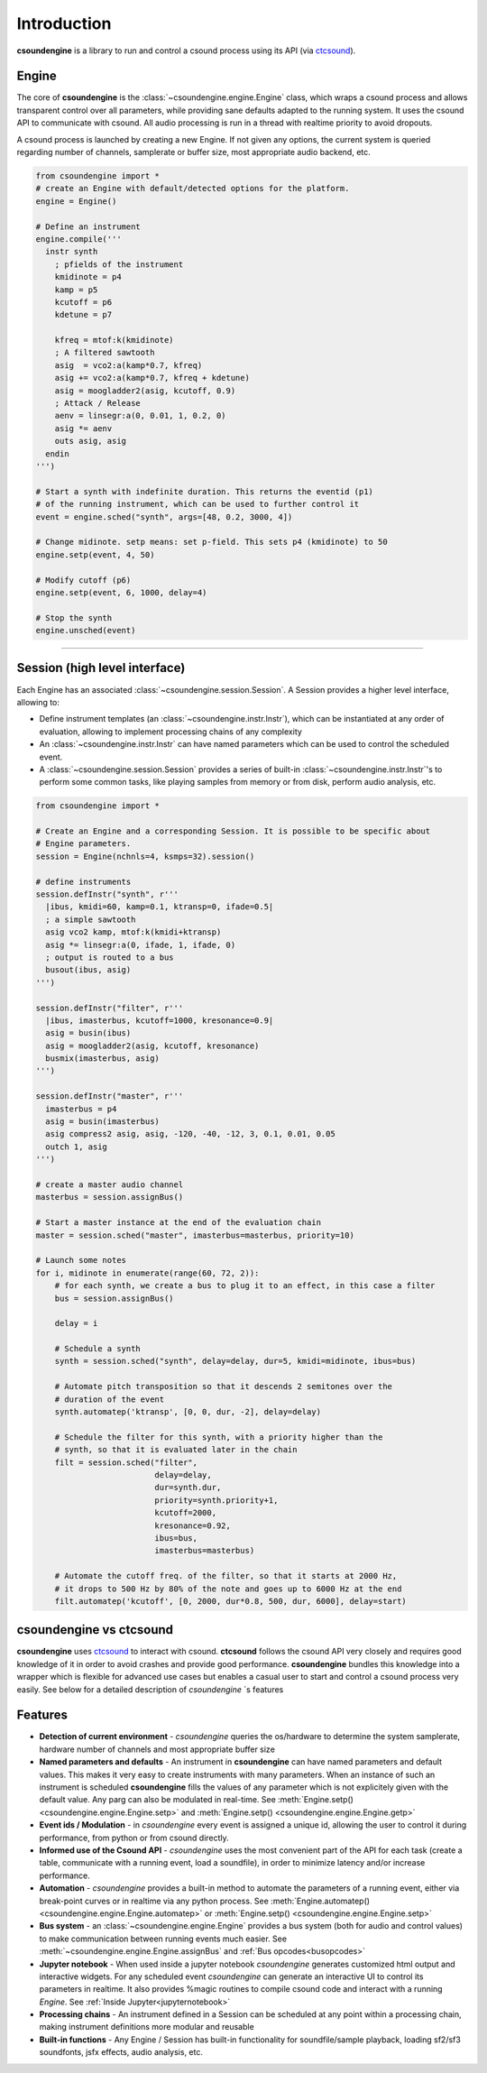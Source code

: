 Introduction 
============

**csoundengine** is a library to run and control a csound process using
its API (via `ctcsound <https://csound.com/docs/ctcsound/>`_).

Engine
------

The core of **csoundengine** is the :class:`~csoundengine.engine.Engine` class,
which wraps a csound process and allows transparent control over all parameters,
while providing sane defaults adapted to the running system. It uses the csound
API to communicate with csound. All audio processing is run in a thread with
realtime priority to avoid dropouts.

A csound process is launched by creating a new Engine. If not given any options,
the current system is queried regarding number of channels, samplerate or buffer size,
most appropriate audio backend, etc.

.. code-block:: python

    from csoundengine import *
    # create an Engine with default/detected options for the platform.
    engine = Engine()
    
    # Define an instrument
    engine.compile('''
      instr synth
        ; pfields of the instrument
        kmidinote = p4
        kamp = p5
        kcutoff = p6
        kdetune = p7

        kfreq = mtof:k(kmidinote)
        ; A filtered sawtooth
        asig  = vco2:a(kamp*0.7, kfreq)
        asig += vco2:a(kamp*0.7, kfreq + kdetune)
        asig = moogladder2(asig, kcutoff, 0.9)
        ; Attack / Release
        aenv = linsegr:a(0, 0.01, 1, 0.2, 0)
        asig *= aenv
        outs asig, asig
      endin
    ''')

    # Start a synth with indefinite duration. This returns the eventid (p1)
    # of the running instrument, which can be used to further control it
    event = engine.sched("synth", args=[48, 0.2, 3000, 4])

    # Change midinote. setp means: set p-field. This sets p4 (kmidinote) to 50
    engine.setp(event, 4, 50)

    # Modify cutoff (p6)
    engine.setp(event, 6, 1000, delay=4)

    # Stop the synth
    engine.unsched(event)


----------------------------------


Session (high level interface)
------------------------------

Each Engine has an associated :class:`~csoundengine.session.Session`. A Session provides a
higher level interface, allowing to:

* Define instrument templates (an :class:`~csoundengine.instr.Instr`), which can be
  instantiated at any order of evaluation, allowing to implement processing chains
  of any complexity
* An :class:`~csoundengine.instr.Instr` can have named parameters which can be
  used to control the scheduled event.
* A :class:`~csoundengine.session.Session` provides a series of built-in
  :class:`~csoundengine.instr.Instr`'s to perform some common tasks, like playing
  samples from memory or from disk, perform audio analysis, etc.


.. code-block:: python
    
    from csoundengine import *

    # Create an Engine and a corresponding Session. It is possible to be specific about
    # Engine parameters.
    session = Engine(nchnls=4, ksmps=32).session()

    # define instruments
    session.defInstr("synth", r'''
      |ibus, kmidi=60, kamp=0.1, ktransp=0, ifade=0.5|
      ; a simple sawtooth
      asig vco2 kamp, mtof:k(kmidi+ktransp)
      asig *= linsegr:a(0, ifade, 1, ifade, 0)
      ; output is routed to a bus
      busout(ibus, asig)
    ''')

    session.defInstr("filter", r'''
      |ibus, imasterbus, kcutoff=1000, kresonance=0.9|
      asig = busin(ibus)
      asig = moogladder2(asig, kcutoff, kresonance)
      busmix(imasterbus, asig)
    ''')

    session.defInstr("master", r'''
      imasterbus = p4
      asig = busin(imasterbus)
      asig compress2 asig, asig, -120, -40, -12, 3, 0.1, 0.01, 0.05
      outch 1, asig
    ''')

    # create a master audio channel
    masterbus = session.assignBus()

    # Start a master instance at the end of the evaluation chain
    master = session.sched("master", imasterbus=masterbus, priority=10)

    # Launch some notes
    for i, midinote in enumerate(range(60, 72, 2)):
        # for each synth, we create a bus to plug it to an effect, in this case a filter
        bus = session.assignBus()

        delay = i
        
        # Schedule a synth
        synth = session.sched("synth", delay=delay, dur=5, kmidi=midinote, ibus=bus)
        
        # Automate pitch transposition so that it descends 2 semitones over the
        # duration of the event
        synth.automatep('ktransp', [0, 0, dur, -2], delay=delay)
        
        # Schedule the filter for this synth, with a priority higher than the
        # synth, so that it is evaluated later in the chain
        filt = session.sched("filter", 
                             delay=delay,
                             dur=synth.dur, 
                             priority=synth.priority+1,
                             kcutoff=2000, 
                             kresonance=0.92, 
                             ibus=bus, 
                             imasterbus=masterbus)
        
        # Automate the cutoff freq. of the filter, so that it starts at 2000 Hz,
        # it drops to 500 Hz by 80% of the note and goes up to 6000 Hz at the end
        filt.automatep('kcutoff', [0, 2000, dur*0.8, 500, dur, 6000], delay=start) 


csoundengine vs ctcsound
------------------------

**csoundengine** uses `ctcsound <https://github.com/csound/csound/blob/master/interfaces/ctcsound.py>`_
to interact with csound. **ctcsound** follows the csound API very closely and requires good knowledge
of it in order to avoid crashes and provide good performance. **csoundengine** bundles
this knowledge into a wrapper which is flexible for advanced use cases but enables a casual
user to start and control a csound process very easily. See below for a detailed description of
*csoundengine* ´s features

Features
--------

* **Detection of current environment** - *csoundengine* queries the os/hardware to determine the
  system samplerate, hardware number of channels and most appropriate buffer size
* **Named parameters and defaults** - An instrument in **csoundengine** can have named
  parameters and default values. This makes it very easy to create instruments with
  many parameters. When an instance of such an instrument is scheduled **csoundengine**
  fills the values of any parameter which is not explicitely given with the default
  value. Any parg can also be modulated in real-time. See :meth:`Engine.setp() <csoundengine.engine.Engine.setp>`
  and :meth:`Engine.setp() <csoundengine.engine.Engine.getp>`
* **Event ids / Modulation** - in *csoundengine* every event is assigned a unique id, allowing the user
  to control it during performance, from python or from csound directly.
* **Informed use of the Csound API** - *csoundengine* uses the most convenient part of the
  API for each task (create a table, communicate with a running event, load a soundfile),
  in order to minimize latency and/or increase performance.
* **Automation** - *csoundengine* provides a built-in method to automate the parameters of a
  running event, either via break-point curves or in realtime via any python process.
  See :meth:`Engine.automatep() <csoundengine.engine.Engine.automatep>` or
  :meth:`Engine.setp() <csoundengine.engine.Engine.setp>`
* **Bus system** - an :class:`~csoundengine.engine.Engine` provides a bus system (both for
  audio and control values) to make communication between running events much easier. See
  :meth:`~csoundengine.engine.Engine.assignBus` and :ref:`Bus opcodes<busopcodes>`
* **Jupyter notebook** - When used inside a jupyter notebook *csoundengine* generates customized
  html output and interactive widgets. For any scheduled event *csoundengine*
  can generate an interactive UI to control its parameters in realtime. It also provides
  %magic routines to compile csound code and interact with a running *Engine*.
  See :ref:`Inside Jupyter<jupyternotebook>`
* **Processing chains** - An instrument defined in a Session can be scheduled at any
  point within a processing chain, making instrument definitions more modular and reusable
* **Built-in functions** - Any Engine / Session has built-in functionality for soundfile/sample
  playback, loading sf2/sf3 soundfonts, jsfx effects, audio analysis, etc.



